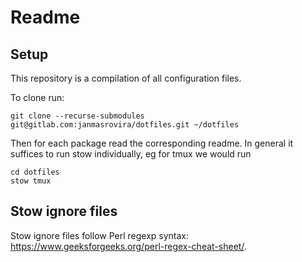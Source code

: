 * Readme
** Setup
   This repository is a compilation of all configuration files.

   To clone run:
   #+begin_example
   git clone --recurse-submodules git@gitlab.com:janmasrovira/dotfiles.git ~/dotfiles
   #+end_example

   Then for each package read the corresponding readme. In general it suffices
   to run stow individually, eg for tmux we would run
   #+begin_example
   cd dotfiles
   stow tmux
   #+end_example

** Stow ignore files
   Stow ignore files follow Perl regexp syntax:
   [[https://www.geeksforgeeks.org/perl-regex-cheat-sheet/]].
